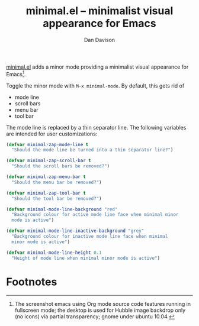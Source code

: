 #+title:minimal.el -- minimalist visual appearance for Emacs
#+author:Dan Davison

[[file:davison-minimal-research.png][file:davison-minimal-research-thumb.png]]

[[http://github.com/dandavison/minimal][minimal.el]] adds a minor mode providing a minimalist visual appearance
for Emacs[1].

Toggle the minor mode with =M-x minimal-mode=. By default, this gets
rid of

- mode line
- scroll bars
- menu bar
- tool bar

The mode line is replaced by a thin separator line. The following
variables are intended for user customizations:

#+begin_src emacs-lisp
(defvar minimal-zap-mode-line t
  "Should the mode line be turned into a thin separator line?")

(defvar minimal-zap-scroll-bar t
  "Should the scroll bars be removed?")

(defvar minimal-zap-menu-bar t
  "Should the menu bar be removed?")

(defvar minimal-zap-tool-bar t
  "Should the tool bar be removed?")

(defvar minimal-mode-line-background "red"
  "Background colour for active mode line face when minimal minor
  mode is active")

(defvar minimal-mode-line-inactive-background "grey"
  "Background colour for inactive mode line face when minimal
  minor mode is active")

(defvar minimal-mode-line-height 0.1
  "Height of mode line when minimal minor mode is active")
#+end_src


* Footnotes

[1] The screenshot emacs using Org mode source code features running
in fullscreen mode; the desktop is used for Hubble image backdrop only
(no icons) via partial transparency; gnome under ubuntu 10.04.
